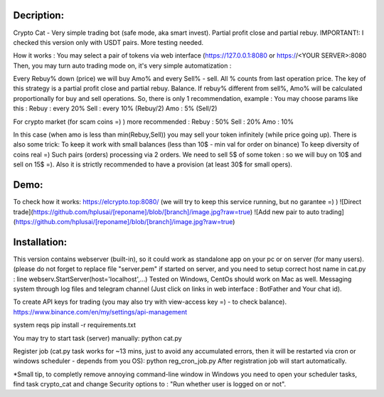 Decription:
=============
Crypto Cat - Very simple trading bot (safe mode, aka smart invest). Partial profit close and partial rebuy.
IMPORTANT!: I checked this version only with USDT pairs.
More testing needed.

How it works : You may select a pair of tokens via web interface 
(https://127.0.0.1:8080 or https://<YOUR SERVER>:8080
Then, you may turn auto trading mode on, it's very simple automatization : 

Every Rebuy% down (price) we will buy Amo% and every Sell% - sell.
All % counts from last operation price.
The key of this strategy is a partial profit close and partial rebuy. Balance.
If rebuy% different from sell%,  Amo% will be calculated proportionally for buy and sell operations.
So, there is only 1 recommendation, example :
You may choose params like this :
Rebuy : every 20%
Sell : every 10% (Rebuy/2)
Amo : 5% (Sell/2)

For crypto market (for scam coins =) ) more recommended : 
Rebuy : 50%
Sell : 20%
Amo : 10%

In this case (when amo is less than min(Rebuy,Sell)) you may sell your token infinitely (while price going up). 
There is also some trick:
To keep it work with small balances (less than 10$ - min val for order on binance) 
To keep diversity of coins real =) Such pairs (orders) processing via 2 orders. 
We need to sell 5$ of some token : so we will buy on 10$ and sell on 15$ =).
Also it is strictly recommended to have a provision (at least 30$ for small opers).

Demo:
=============
To check how it works:
https://elcrypto.top:8080/
(we will try to keep this service running, but no garantee =) )
![Direct trade](https://github.com/hplusai/[reponame]/blob/[branch]/image.jpg?raw=true)
![Add new pair to auto trading](https://github.com/hplusai/[reponame]/blob/[branch]/image.jpg?raw=true)

Installation:
=============
This version contains webserver (built-in), so it could work as standalone app on your pc or on server (for many users).
(please do not forget to replace file "server.pem" if started on server, and you need to setup correct host name in cat.py : line webserv.StartServer(host='localhost',...)
Tested on Windows, CentOs should work on Mac as well. 
Messaging system through log files and telegram channel (Just click on links in web interface : BotFather and Your chat id).

To create API keys for trading (you may also try with view-access key =) - to check balance).
https://www.binance.com/en/my/settings/api-management

system reqs
pip install -r requirements.txt

You may try to start task (server) manually:
python cat.py

Register job (cat.py task works for ~13 mins, just to avoid any accumulated errors, then it will be restarted via cron or windows scheduler - depends from you OS):
python reg_cron_job.py
After registration job will start automatically.

*Small tip, to completly remove annoying command-line window in Windows
you need to open your scheduler tasks, find task crypto_cat and change Security options to : "Run whether user is logged on or not".
